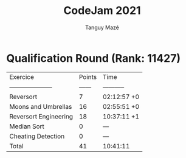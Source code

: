 #+TITLE: CodeJam 2021
#+AUTHOR: Tanguy Mazé
* Qualification Round (Rank: 11427)

| Exercice              | Points | Time        |
| --------------------- | ------ | ----------- |
| Reversort             | 7      | 02:12:57 +0 |
| Moons and Umbrellas   | 16     | 02:55:51 +0 |
| Reversort Engineering | 18     | 10:37:11 +1 |
| Median Sort           | 0      | ---         |
| Cheating Detection    | 0      | ---         |
| Total                 | 41     | 10:41:11    |
